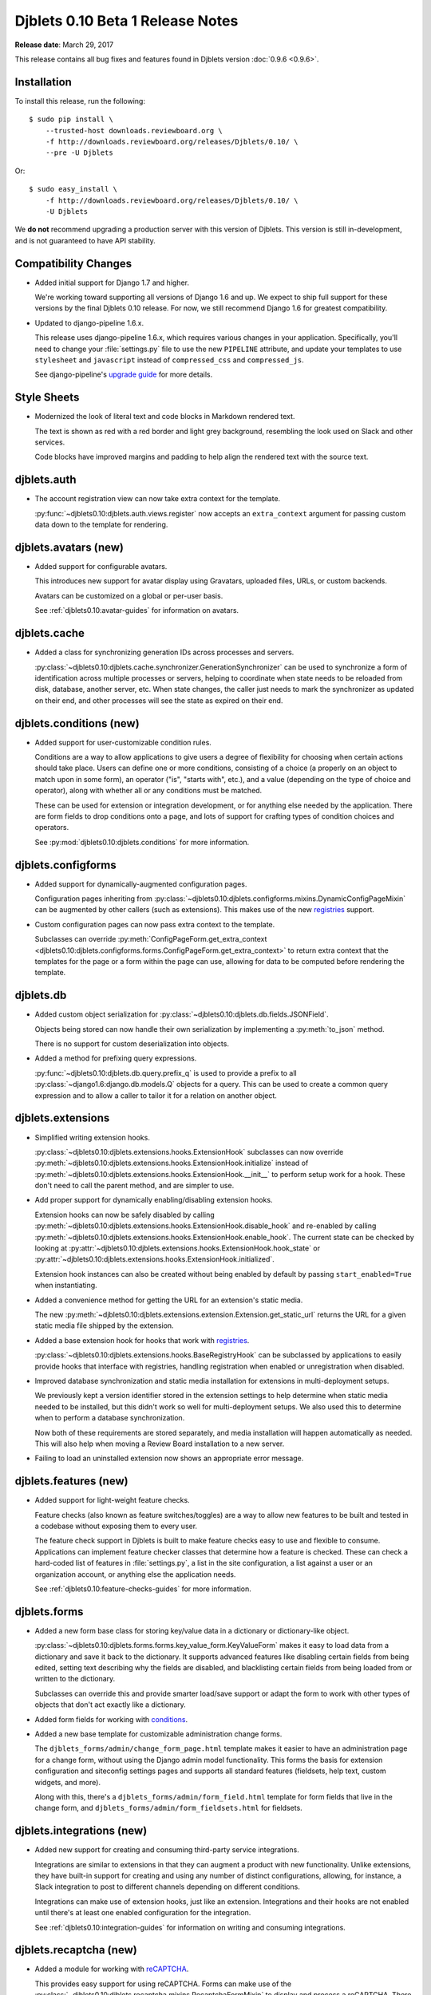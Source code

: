 =================================
Djblets 0.10 Beta 1 Release Notes
=================================

**Release date**: March 29, 2017

This release contains all bug fixes and features found in Djblets version
:doc:`0.9.6 <0.9.6>`.


Installation
============

To install this release, run the following::

    $ sudo pip install \
        --trusted-host downloads.reviewboard.org \
        -f http://downloads.reviewboard.org/releases/Djblets/0.10/ \
        --pre -U Djblets

Or::

    $ sudo easy_install \
        -f http://downloads.reviewboard.org/releases/Djblets/0.10/ \
        -U Djblets

We **do not** recommend upgrading a production server with this version of
Djblets. This version is still in-development, and is not guaranteed to have
API stability.


Compatibility Changes
=====================

* Added initial support for Django 1.7 and higher.

  We're working toward supporting all versions of Django 1.6 and up. We
  expect to ship full support for these versions by the final Djblets 0.10
  release. For now, we still recommend Django 1.6 for greatest compatibility.

* Updated to django-pipeline 1.6.x.

  This release uses django-pipeline 1.6.x, which requires various changes in
  your application. Specifically, you'll need to change your
  :file:`settings.py` file to use the new ``PIPELINE`` attribute, and update
  your templates to use ``stylesheet`` and ``javascript`` instead of
  ``compressed_css`` and ``compressed_js``.

  See django-pipeline's `upgrade guide
  <https://django-pipeline.readthedocs.org/en/1.6.9/installation.html#upgrading-from-1-3>`_
  for more details.


Style Sheets
============

* Modernized the look of literal text and code blocks in Markdown rendered
  text.

  The text is shown as red with a red border and light grey background,
  resembling the look used on Slack and other services.

  Code blocks have improved margins and padding to help align the rendered
  text with the source text.


djblets.auth
============

* The account registration view can now take extra context for the template.

  :py:func:`~djblets0.10:djblets.auth.views.register` now accepts an
  ``extra_context`` argument for passing custom data down to the template
  for rendering.


djblets.avatars (new)
=====================

* Added support for configurable avatars.

  This introduces new support for avatar display using Gravatars, uploaded
  files, URLs, or custom backends.

  Avatars can be customized on a global or per-user basis.

  See :ref:`djblets0.10:avatar-guides` for information on avatars.


djblets.cache
=============

* Added a class for synchronizing generation IDs across processes and servers.

  :py:class:`~djblets0.10:djblets.cache.synchronizer.GenerationSynchronizer`
  can be used to synchronize a form of identification across multiple
  processes or servers, helping to coordinate when state needs to be reloaded
  from disk, database, another server, etc. When state changes, the caller
  just needs to mark the synchronizer as updated on their end, and other
  processes will see the state as expired on their end.


.. _0.10-beta-1-conditions:

djblets.conditions (new)
========================

* Added support for user-customizable condition rules.

  Conditions are a way to allow applications to give users a degree of
  flexibility for choosing when certain actions should take place. Users
  can define one or more conditions, consisting of a choice (a properly
  on an object to match upon in some form), an operator ("is", "starts with",
  etc.), and a value (depending on the type of choice and operator), along
  with whether all or any conditions must be matched.

  These can be used for extension or integration development, or for anything
  else needed by the application. There are form fields to drop conditions
  onto a page, and lots of support for crafting types of condition choices
  and operators.

  See :py:mod:`djblets0.10:djblets.conditions` for more information.


djblets.configforms
===================

* Added support for dynamically-augmented configuration pages.

  Configuration pages inheriting from
  :py:class:`~djblets0.10:djblets.configforms.mixins.DynamicConfigPageMixin`
  can be augmented by other callers (such as extensions). This makes use of
  the new `registries <0.10-beta-1-registries>`_ support.

* Custom configuration pages can now pass extra context to the template.

  Subclasses can override :py:meth:`ConfigPageForm.get_extra_context
  <djblets0.10:djblets.configforms.forms.ConfigPageForm.get_extra_context>`
  to return extra context that the templates for the page or a form within
  the page can use, allowing for data to be computed before rendering the
  template.


djblets.db
==========

* Added custom object serialization for
  :py:class:`~djblets0.10:djblets.db.fields.JSONField`.

  Objects being stored can now handle their own serialization by implementing
  a :py:meth:`to_json` method.

  There is no support for custom deserialization into objects.

* Added a method for prefixing query expressions.

  :py:func:`~djblets0.10:djblets.db.query.prefix_q` is used to provide a
  prefix to all :py:class:`~django1.6:django.db.models.Q` objects for a query.
  This can be used to create a common query expression and to allow a caller
  to tailor it for a relation on another object.


djblets.extensions
==================

* Simplified writing extension hooks.

  :py:class:`~djblets0.10:djblets.extensions.hooks.ExtensionHook` subclasses
  can now override
  :py:meth:`~djblets0.10:djblets.extensions.hooks.ExtensionHook.initialize`
  instead of
  :py:meth:`~djblets0.10:djblets.extensions.hooks.ExtensionHook.__init__`
  to perform setup work for a hook. These don't need to call the parent
  method, and are simpler to use.

* Add proper support for dynamically enabling/disabling extension hooks.

  Extension hooks can now be safely disabled by calling
  :py:meth:`~djblets0.10:djblets.extensions.hooks.ExtensionHook.disable_hook`
  and re-enabled by calling
  :py:meth:`~djblets0.10:djblets.extensions.hooks.ExtensionHook.enable_hook`.
  The current state can be checked by looking at
  :py:attr:`~djblets0.10:djblets.extensions.hooks.ExtensionHook.hook_state`
  or
  :py:attr:`~djblets0.10:djblets.extensions.hooks.ExtensionHook.initialized`.

  Extension hook instances can also be created without being enabled by
  default by passing ``start_enabled=True`` when instantiating.

* Added a convenience method for getting the URL for an extension's static
  media.

  The new
  :py:meth:`~djblets0.10:djblets.extensions.extension.Extension.get_static_url`
  returns the URL for a given static media file shipped by the extension.

* Added a base extension hook for hooks that work with
  `registries <0.10-beta-1-registries>`_.

  :py:class:`~djblets0.10:djblets.extensions.hooks.BaseRegistryHook` can be
  subclassed by applications to easily provide hooks that interface with
  registries, handling registration when enabled or unregistration when
  disabled.

* Improved database synchronization and static media installation for
  extensions in multi-deployment setups.

  We previously kept a version identifier stored in the extension settings
  to help determine when static media needed to be installed, but this didn't
  work so well for multi-deployment setups. We also used this to determine
  when to perform a database synchronization.

  Now both of these requirements are stored separately, and media installation
  will happen automatically as needed. This will also help when moving a
  Review Board installation to a new server.

* Failing to load an uninstalled extension now shows an appropriate error
  message.


djblets.features (new)
======================

* Added support for light-weight feature checks.

  Feature checks (also known as feature switches/toggles) are a way to allow
  new features to be built and tested in a codebase without exposing them to
  every user.

  The feature check support in Djblets is built to make feature checks easy
  to use and flexible to consume. Applications can implement feature checker
  classes that determine how a feature is checked. These can check a
  hard-coded list of features in :file:`settings.py`, a list in the site
  configuration, a list against a user or an organization account, or anything
  else the application needs.

  See :ref:`djblets0.10:feature-checks-guides` for more information.


djblets.forms
=============

* Added a new form base class for storing key/value data in a dictionary
  or dictionary-like object.

  :py:class:`~djblets0.10:djblets.forms.forms.key_value_form.KeyValueForm`
  makes it easy to load data from a dictionary and save it back to the
  dictionary. It supports advanced features like disabling certain fields from
  being edited, setting text describing why the fields are disabled, and
  blacklisting certain fields from being loaded from or written to the
  dictionary.

  Subclasses can override this and provide smarter load/save support or
  adapt the form to work with other types of objects that don't act exactly
  like a dictionary.

* Added form fields for working with `conditions <0.10-beta-1-conditions>`_.

* Added a new base template for customizable administration change forms.

  The ``djblets_forms/admin/change_form_page.html`` template makes it easier
  to have an administration page for a change form, without using the Django
  admin model functionality. This forms the basis for extension configuration
  and siteconfig settings pages and supports all standard features (fieldsets,
  help text, custom widgets, and more).

  Along with this, there's a ``djblets_forms/admin/form_field.html`` template
  for form fields that live in the change form, and
  ``djblets_forms/admin/form_fieldsets.html`` for fieldsets.


djblets.integrations (new)
==========================

* Added new support for creating and consuming third-party service
  integrations.

  Integrations are similar to extensions in that they can augment a product
  with new functionality. Unlike extensions, they have built-in support for
  creating and using any number of distinct configurations, allowing, for
  instance, a Slack integration to post to different channels depending on
  different conditions.

  Integrations can make use of extension hooks, just like an extension.
  Integrations and their hooks are not enabled until there's at least one
  enabled configuration for the integration.

  See :ref:`djblets0.10:integration-guides` for information on writing and
  consuming integrations.


djblets.recaptcha (new)
=======================

* Added a module for working with reCAPTCHA_.

  This provides easy support for using reCAPTCHA. Forms can make use of the
  :py:class:`~djblets0.10:djblets.recaptcha.mixins.RecaptchaFormMixin` to
  display and process a reCAPTCHA. There are also widgets, template tags,
  and siteconfig support, which can be used as well.

  See :ref:`djblets0.10:recaptcha-guides` for more information.


.. _reCAPTCHA: https://www.google.com/recaptcha/intro/


.. _0.10-beta-1-registries:

djblets.registries (new)
========================

* Added registries, which are used to register and look up objects.

  Registries are classes that provide registration, lookup, iteration,
  validation, and error reporting for a type of value. These can be used
  to provide extensibility for parts of an application. Consumers can subclass
  the base registry class
  (:py:class:`~djblets0.10:djblets.registries.registry.Registry`) to provide
  registry functionality, and then create an instance in a module for callers
  to use.

  The :py:class:`~djblets0.10:djblets.registries.registry.OrderedRegistry`
  subclass can be used when items in a registry need to maintain their order
  when listed.

  The :py:class:`~djblets0.10:djblets.registries.registry.EntryPointRegistry`
  subclass can be used for registries that are backed by Python Entrypoints,
  helping bring extensibility to applications already allowing hooks from
  other Python packages.

  See :ref:`djblets0.10:registry-guides` to learn more.


djblets.pipeline
================

* Added a django-pipeline compiler for compiling :file:`*.es6.js` files as
  ES6 JavaScript.

  The :py:class:`~djblets0.10:djblets.pipeline.compilers.es6.ES6Compiler`
  can be used to match :file:`*.es6.js` files and compile them as ES6
  JavaScript. This can be used by adding
  ``djblets.pipeline.compilers.es6.ES6Compiler`` to
  ``settings.PIPELINE['COMPILERS']``.

* Added a more efficient LessCSS compiler that only recompiles when necessary.

  The :py:class:`~djblets0.10:djblets.pipeline.compilers.less.LessCompiler`
  is an improvement over the default compiler that better inspects
  dependencies and recompiles files when there are actual changes, rather than
  recompiling on every page load.

  This can be used by adding ``djblets.pipeline.compilers.less.LessCompiler``
  to ``settings.PIPELINE['COMPILERS']``.


djblets.util.decorators
=======================

* Deprecated :py:func:`~djblets0.10:djblets.util.decorators.basictag`.

  Django's :py:meth:`~django1.6:django.template.Library.simple_tag` now
  provides all the same functionality that ``basictag`` provided.


djblets.util.templatetags
=========================

* Added a template tag for iterating over fieldsets in a form.

  The :py:func:`~djblets0.10:djblets.util.templatetags.djblets_forms.get_fieldsets`
  template tag can be used to iterate over all fieldsets on a form, helping to
  craft custom templates for building more advanced forms.


djblets.webapi
==============

* Resources can now specify the title of serialized links.

  By default, link titles are always based on the string representation of
  the object. Now, resources can override
  :py:meth:`~djblets0.10:djblets.webapi.resources.base.WebAPIResource.get_object_title`
  to provide a custom title.

* Uploading files to an API no longer returns a :mimetype:`text/plain`
  mimetype.

  This used to be sent in order to meet a requirement in older versions of
  Review Board, but this is no longer the case. The proper mimetype for the
  resource is now returned.


Contributors
============

* Barret Rennie
* Christian Hammond
* David Trowbridge
* John Larmie

